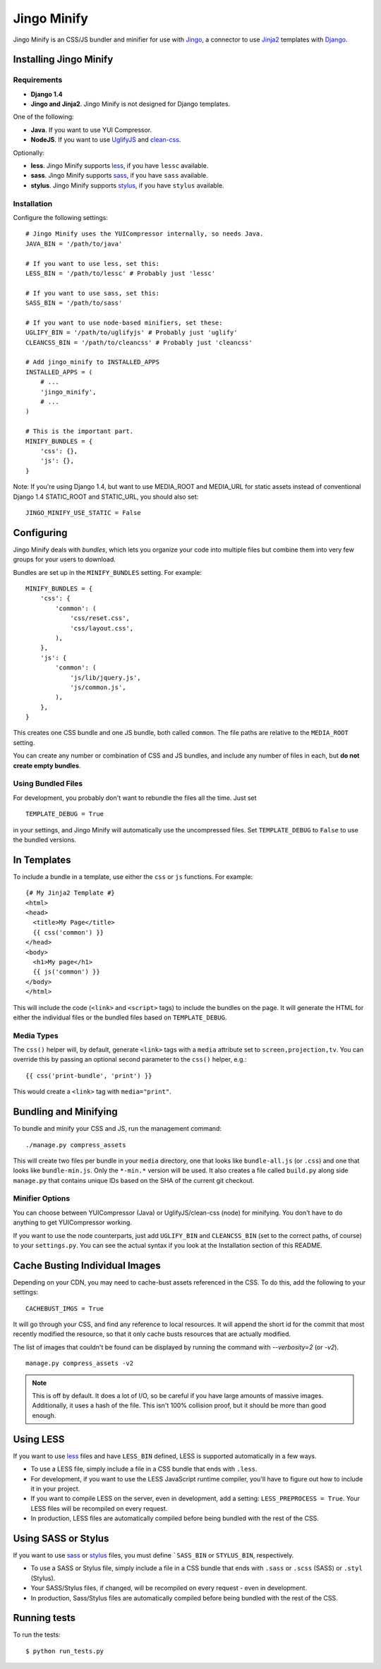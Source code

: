 ============
Jingo Minify
============

Jingo Minify is an CSS/JS bundler and minifier for use with Jingo_, a connector
to use Jinja2_ templates with Django_.


Installing Jingo Minify
=======================


Requirements
------------

* **Django 1.4**

* **Jingo and Jinja2**. Jingo Minify is not designed for Django templates.

One of the following:

* **Java**. If you want to use YUI Compressor.

* **NodeJS**. If you want to use UglifyJS_ and clean-css_.

Optionally:

* **less**. Jingo Minify supports less_, if you have ``lessc`` available.
* **sass**. Jingo Minify supports sass_, if you have ``sass`` available.
* **stylus**. Jingo Minify supports stylus_, if you have ``stylus`` available.


Installation
------------

Configure the following settings::

    # Jingo Minify uses the YUICompressor internally, so needs Java.
    JAVA_BIN = '/path/to/java'

    # If you want to use less, set this:
    LESS_BIN = '/path/to/lessc' # Probably just 'lessc'

    # If you want to use sass, set this:
    SASS_BIN = '/path/to/sass'

    # If you want to use node-based minifiers, set these:
    UGLIFY_BIN = '/path/to/uglifyjs' # Probably just 'uglify'
    CLEANCSS_BIN = '/path/to/cleancss' # Probably just 'cleancss'

    # Add jingo_minify to INSTALLED_APPS
    INSTALLED_APPS = (
        # ...
        'jingo_minify',
        # ...
    )

    # This is the important part.
    MINIFY_BUNDLES = {
        'css': {},
        'js': {},
    }


Note: If you're using Django 1.4, but want to use MEDIA_ROOT and MEDIA_URL
for static assets instead of conventional Django 1.4 STATIC_ROOT and
STATIC_URL, you should also set::

    JINGO_MINIFY_USE_STATIC = False


Configuring
===========

Jingo Minify deals with *bundles*, which lets you organize your code into
multiple files but combine them into very few groups for your users to
download.

Bundles are set up in the ``MINIFY_BUNDLES`` setting. For example::

    MINIFY_BUNDLES = {
        'css': {
            'common': (
                'css/reset.css',
                'css/layout.css',
            ),
        },
        'js': {
            'common': (
                'js/lib/jquery.js',
                'js/common.js',
            ),
        },
    }

This creates one CSS bundle and one JS bundle, both called ``common``. The file
paths are relative to the ``MEDIA_ROOT`` setting.

You can create any number or combination of CSS and JS bundles, and include any
number of files in each, but **do not create empty bundles**.

Using Bundled Files
-------------------

For development, you probably don't want to rebundle the files all the time.
Just set

::

    TEMPLATE_DEBUG = True

in your settings, and Jingo Minify will automatically use the uncompressed
files. Set ``TEMPLATE_DEBUG`` to ``False`` to use the bundled versions.

In Templates
============

To include a bundle in a template, use either the ``css`` or ``js`` functions.
For example::

    {# My Jinja2 Template #}
    <html>
    <head>
      <title>My Page</title>
      {{ css('common') }}
    </head>
    <body>
      <h1>My page</h1>
      {{ js('common') }}
    </body>
    </html>

This will include the code (``<link>`` and ``<script>`` tags) to include the
bundles on the page. It will generate the HTML for either the individual files
or the bundled files based on ``TEMPLATE_DEBUG``.


Media Types
-----------

The ``css()`` helper will, by default, generate ``<link>`` tags with a
``media`` attribute set to ``screen,projection,tv``. You can override this by
passing an optional second parameter to the ``css()`` helper, e.g.::

    {{ css('print-bundle', 'print') }}

This would create a ``<link>`` tag with ``media="print"``.


Bundling and Minifying
======================

To bundle and minify your CSS and JS, run the management command::

    ./manage.py compress_assets

This will create two files per bundle in your ``media`` directory, one that
looks like ``bundle-all.js`` (or ``.css``) and one that looks like
``bundle-min.js``. Only the ``*-min.*`` version will be used. It also creates a
file called ``build.py`` along side ``manage.py`` that contains unique IDs
based on the SHA of the current git checkout.


Minifier Options
----------------

You can choose between YUICompressor (Java) or UglifyJS/clean-css (node) for
minifying.  You don't have to do anything to get YUICompressor working.

If you want to use the node counterparts, just add ``UGLIFY_BIN`` and
``CLEANCSS_BIN`` (set to the correct paths, of course) to your ``settings.py``.
You can see the actual syntax if you look at the Installation section of this
README.


Cache Busting Individual Images
==============================

Depending on your CDN, you may need to cache-bust assets referenced in the CSS.
To do this, add the following to your settings::

    CACHEBUST_IMGS = True

It will go through your CSS, and find any reference to local resources.  It
will append the short id for the commit that most recently modified the
resource, so that it only cache busts resources that are actually modified.

The list of images that couldn't be found can be displayed by running the
command with `--verbosity=2` (or `-v2`).

::

    manage.py compress_assets -v2

.. note::
    This is off by default.  It does a lot of I/O, so be careful if you have
    large amounts of massive images.  Additionally, it uses a hash of the file.
    This isn't 100% collision proof, but it should be more than good enough.


Using LESS
==========

If you want to use less_ files and have ``LESS_BIN`` defined, LESS is
supported automatically in a few ways.

* To use a LESS file, simply include a file in a CSS bundle that ends with
  ``.less``.

* For development, if you want to use the LESS JavaScript runtime compiler,
  you'll have to figure out how to include it in your project.

* If you want to compile LESS on the server, even in development, add a
  setting: ``LESS_PREPROCESS = True``. Your LESS files will be recompiled on
  every request.

* In production, LESS files are automatically compiled before being bundled
  with the rest of the CSS.


Using SASS or Stylus
====================

If you want to use sass_ or stylus_ files, you must define ```SASS_BIN`` or
``STYLUS_BIN``, respectively.

* To use a SASS or Stylus file, simply include a file in a CSS bundle that
  ends with ``.sass`` or ``.scss`` (SASS) or ``.styl`` (Stylus).

* Your SASS/Stylus files, if changed, will be recompiled on every request -
  even in development.

* In production, Sass/Stylus files are automatically compiled before being
  bundled with the rest of the CSS.


Running tests
=============

To run the tests::

    $ python run_tests.py


.. _Jingo: https://github.com/jbalogh/jingo
.. _Jinja2: http://jinja.pocoo.org/docs/
.. _Django: https://www.djangoproject.com/
.. _less: http://lesscss.org/
.. _sass: http://sass-lang.com/
.. _stylus: http://learnboost.github.com/stylus/
.. _UglifyJS: https://github.com/mishoo/UglifyJS
.. _clean-css: https://github.com/GoalSmashers/clean-css
